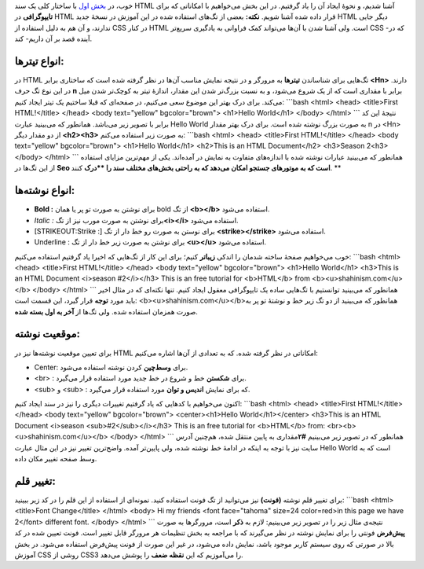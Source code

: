 .. title: آموزش HTML بخش ۲ 
.. date: 2011/4/24 00:32:15

خوب‌، در `بخش
اول <http://shahinism.com/1390/02/%d8%a2%d9%85%d9%88%d8%b2%d8%b4-html-%d8%a8%d8%ae%d8%b4-%db%b1/>`__
با ساختار کلی یک سند HTML آشنا شدیم‌، و نحوهٔ ایجاد آن را یاد گرفتیم‌.
در این بخش می‌خواهیم با امکاناتی که برای **تایپوگرافی** در HTML قرار
داده شده آشنا شویم‌. **نکته‌:** بعضی از تگ‌های استفاده شده در این آموزش
در نسخهٔ جدید HTML دیگر جایی ندارند‌، و آن هم به دلیل استفاده از CSS در
کنار HTML است‌. ولی آشنا شدن با آن‌ها می‌تواند کمک فراوانی به یاد‌گیری
سریع‌تر CSS -که در آینده قصد بر آن داریم- کند‌.

**انواع تیتر‌ها‌:**
~~~~~~~~~~~~~~~~~~~

در HTML تگ‌هایی برای شناساندن **تیتر‌ها** به مرور‌گر و در نتیجه نمایش
مناسب آن‌ها در نظر گرفته شده است که ساختاری برابر **<Hn>** دارند‌. در
این نوع تگ حرف **n** برابر با مقداری است که از یک شروع می‌شود‌، و به
نسبت بزرگ‌تر شدن این مقدار‌، اندازهٔ تیتر به کوچک‌تر شدن میل می‌کند‌.
برای درک بهتر این موضوع سعی می‌کنیم‌، در صفحه‌ای که قبلا ساختیم یک تیتر
ایجاد کنیم‌: \`\`\`bash <html> <head> <title>First HTML!</title> </head>
<body text="yellow" bgcolor="brown"> <h1>Hello World</h1> </body>
</html> \`\`\` نتیجهٔ این کد برابر با تصویر زیر می‌باشد‌. همانطور که
می‌بینید عبارت Hello World به صورت بزرگ نوشته شده است‌. |image0| برای
درک بهتر مقدار n در <Hn> از دو مقدار دیگر **<h2><h3>** به صورت زیر
استفاده می‌کنم‌: \`\`\`bash <html> <head> <title>First HTML!</title>
</head> <body text="yellow" bgcolor="brown"> <h1>Hello World</h1>
<h2>This is an HTML Document</h2> <h3>Season 2<h3> </body> </html>
\`\`\` |image1|\ همانطور که می‌بینید عبارات نوشته شده با اندازه‌های
متفاوت به نمایش در آمده‌اند‌. یکی از مهم‌ترین مزایای استفاده از این
تگ‌ها در **Seo است که به موتور‌های جستجو امکان می‌دهد که به راحتی
بخش‌های مختلف سند را **درک** کنند‌. **

انواع نوشته‌ها‌:
~~~~~~~~~~~~~~~~

-  **Bold :** برای نوشتن به صورت تو پر یا همان bold از تگ **<b></b>**
   استفاده می‌شود‌.

-  *Italic :* برای نوشتن به صورت مورب نیز از تگ\ **<i></i>** استفاده
   می‌شود‌.

-  [STRIKEOUT:Strike :] برای نوستن به صورت رو خط دار از تگ
   **<strike></strike>** استفاده می‌شود‌.

-  Underline : برای نوشتن به صورت زیر خط دار از تگ **<u></u>** استفاده
   می‌شود‌.

خوب می‌خواهیم صفحهٔ ساخته شدمان را اندکی **زیبا‌تر** کنیم؛ برای این کار
از تگ‌هایی که اخیرا یاد گرفتیم استفاده می‌کنیم‌: \`\`\`bash <html>
<head> <title>First HTML!</title> </head> <body text="yellow"
bgcolor="brown"> <h1>Hello World</h1> <h3>This is an HTML Document
<i>season #2</i></h3> This is an free tutorial for <b>HTML</b> from
<b><u>shahinism.com</u></b> </body> </html> \`\`\` |image2|\ همانطور که
می‌بینید توانستیم با تگ‌هایی ساده یک تایپوگرافی معقول ایجاد کنیم‌. تنها
نکته‌ای که در مثال اخیر باید مورد **توجه** قرار گیرد‌، این قسمت است‌:
<b><u>shahinism.com</u></b>همانطور که می‌بینید از دو تگ زیر خط و نوشتهٔ
تو پر به صورت همزمان استفاده شده‌. ولی تگ‌ها از **آخر به اول بسته
شده‌**.

موقعیت نوشته‌:
~~~~~~~~~~~~~~

برای تعیین موقعیت نوشته‌ها نیز در HTML امکاناتی در نظر گرفته شده‌. که به
تعدادی از آن‌ها اشاره می‌کنیم‌:

-  Center: برای **وسط‌چین** کردن نوشته استفاده می‌شود‌.

-  <br> : برای **شکستن** خط و شروع در خط جدید مورد استفاده قرار
   می‌گیرد‌.

-  <sub> و <sub> : که برای نمایش **اندیس و توان** مورد استفاده قرار
   می‌گیرد‌.

اکنون می‌خواهیم با کد‌هایی که یاد گرفتیم تغییرات دیگری را نیز در سند
ایجاد کنیم‌: \`\`\`bash <html> <head> <title>First HTML!</title> </head>
<body text="yellow" bgcolor="brown"> <center><h1>Hello
World</h1></center> <h3>This is an HTML Document <i>season
<sub>#2</sub></i></h3> This is an free tutorial for <b>HTML</b> from:
<br><b><u>shahinism.com</u></b> </body> </html> \`\`\` |image3| همانطور
که در تصویر زیر می‌بینیم **#**\ **۲**\ مقداری به پایین منتقل شده‌،
هم‌چنین آدرس سایت نیز با توجه به اینکه در ادامهٔ خط نوشته شده‌، ولی
پایین‌تر آمده‌. واضح‌ترین تغییر نیز در این مثال عبارت Hello World است که
به وسط صفحه تغییر مکان داده‌.

تغییر قلم‌:
~~~~~~~~~~~

برای تغییر قلم نوشته **(فونت‌)** نیز می‌توانید از تگ فونت استفاده کنید‌.
نمونه‌ای از استفاده از این قلم را در کد زیر ببینید‌: \`\`\`bash <html>
<title>Font Change</title> </html> <body> Hi my friends <font
face="tahoma" size=24 color=red>in this page we have 2</font> different
font. </body> </html> \`\`\` نتیجه‌ی مثال زیر را در تصویر زیر می‌بینیم‌:
|image4| لازم به **ذکر** است‌، مرور‌گر‌ها به صورت **پیش‌فرض** فونتی را
برای نمایش نوشته در نظر می‌گیرند که با مراجعه به بخش تنظیمات هر مرورگر
قابل تغییر است‌. فونت تعیین شده در کد بالا در صورتی که روی سیستم کاربر
موجود باشد‌، نمایش داده می‌شود‌، در غیر این صورت از فونت پیش‌فرض استفاده
می‌شود‌. در بخش آموزش CSS روشی از CSS3 را می‌آموزیم که این **نقظه ضعف**
را پوشش می‌دهد‌.

.. |image0| image:: http://shahinism.com/wp-content/uploads/2011/04/html1-7-300x74.png
   :target: http://shahinism.com/wp-content/uploads/2011/04/html1-7.png
.. |image1| image:: http://shahinism.com/wp-content/uploads/2011/04/html1-6-300x96.png
   :target: http://shahinism.com/wp-content/uploads/2011/04/html1-6.png
.. |image2| image:: http://shahinism.com/wp-content/uploads/2011/04/html1-5-300x81.png
   :target: http://shahinism.com/wp-content/uploads/2011/04/html1-5.png
.. |image3| image:: http://shahinism.com/wp-content/uploads/2011/04/html1-4-300x62.png
   :target: http://shahinism.com/wp-content/uploads/2011/04/html1-4.png
.. |image4| image:: ../wp-content/uploads/2011/04/html1-3-300x39.png
   :target: ../wp-content/uploads/2011/04/html1-3.png
